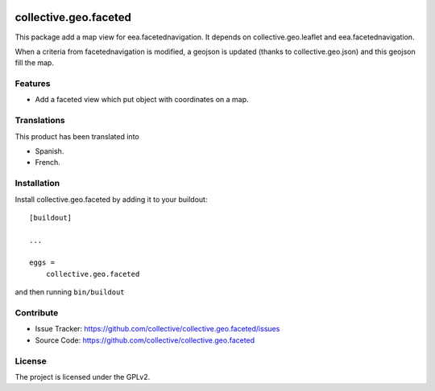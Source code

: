 .. This README is meant for consumption by humans and pypi. Pypi can render rst files so please do not use Sphinx features.
   If you want to learn more about writing documentation, please check out: http://docs.plone.org/about/documentation_styleguide.html
   This text does not appear on pypi or github. It is a comment.

.. image:: https://travis-ci.org/collective/collective.geo.faceted.svg?branch=master
   :target: https://travis-ci.org/collective/collective.geo.faceted
.. image:: https://coveralls.io/repos/collective/collective.geo.faceted/badge.svg?branch=master
 :target: https://coveralls.io/github/collective/collective.geo.faceted?branch=master
 
==============================================================================
collective.geo.faceted
==============================================================================

This package add a map view for eea.facetednavigation.
It depends on collective.geo.leaflet and eea.facetednavigation.

When a criteria from facetednavigation is modified, a geojson is updated (thanks to collective.geo.json) and this geojson fill the map.

Features
--------

- Add a faceted view which put object with coordinates on a map.

.. image:: https://raw.githubusercontent.com/collective/collective.geo.faceted/master/docs/screenshot.png
    :alt: The map on a collection.
    :width: 1007
    :height: 1026
    :align: center

Translations
------------

This product has been translated into

- Spanish.

- French.

Installation
------------

Install collective.geo.faceted by adding it to your buildout::

    [buildout]

    ...

    eggs =
        collective.geo.faceted


and then running ``bin/buildout``

Contribute
----------

- Issue Tracker: https://github.com/collective/collective.geo.faceted/issues
- Source Code: https://github.com/collective/collective.geo.faceted

License
-------

The project is licensed under the GPLv2.
